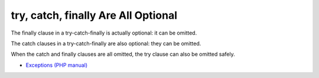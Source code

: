 .. _try,-catch,-finally-are-all-optional:

try, catch, finally Are All Optional
------------------------------------

.. meta::
	:description:
		try, catch, finally Are All Optional: The finally clause in a try-catch-finally is actually optional: it can be omitted.

The finally clause in a try-catch-finally is actually optional: it can be omitted.

The catch clauses in a try-catch-finally are also optional: they can be omitted.

When the catch and finally clauses are all omitted, the try clause can also be omitted safely.

.. image:: ../images/try-catch-finally.png

* `Exceptions (PHP manual) <https://www.php.net/manual/en/language.exceptions.php>`_


